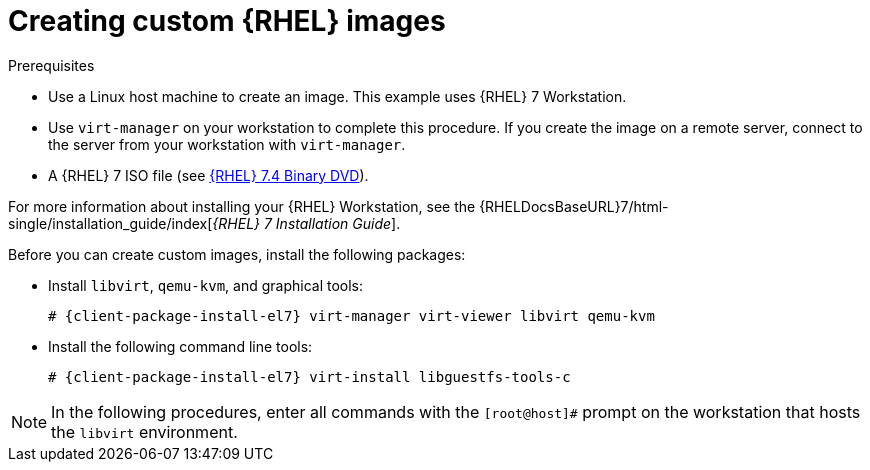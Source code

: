 :_mod-docs-content-type: PROCEDURE

[id="Creating_Custom_RHEL_Images_{context}"]
= Creating custom {RHEL} images

.Prerequisites
* Use a Linux host machine to create an image.
This example uses {RHEL}{nbsp}7 Workstation.
* Use `virt-manager` on your workstation to complete this procedure.
If you create the image on a remote server, connect to the server from your workstation with `virt-manager`.
* A {RHEL} 7 ISO file (see https://access.redhat.com/downloads/content/69/ver=/rhel---7/7.4/x86_64/product-software[{RHEL} 7.4 Binary DVD]).

For more information about installing your {RHEL} Workstation, see the {RHELDocsBaseURL}7/html-single/installation_guide/index[_{RHEL}{nbsp}7 Installation Guide_].

Before you can create custom images, install the following packages:

* Install `libvirt`, `qemu-kvm`, and graphical tools:
+
[options="nowrap" subs="+quotes,attributes"]
----
# {client-package-install-el7} virt-manager virt-viewer libvirt qemu-kvm
----
* Install the following command line tools:
+
[options="nowrap" subs="+quotes,attributes"]
----
# {client-package-install-el7} virt-install libguestfs-tools-c
----

[NOTE]
====
In the following procedures, enter all commands with the `[root@host]#` prompt on the workstation that hosts the `libvirt` environment.
====
